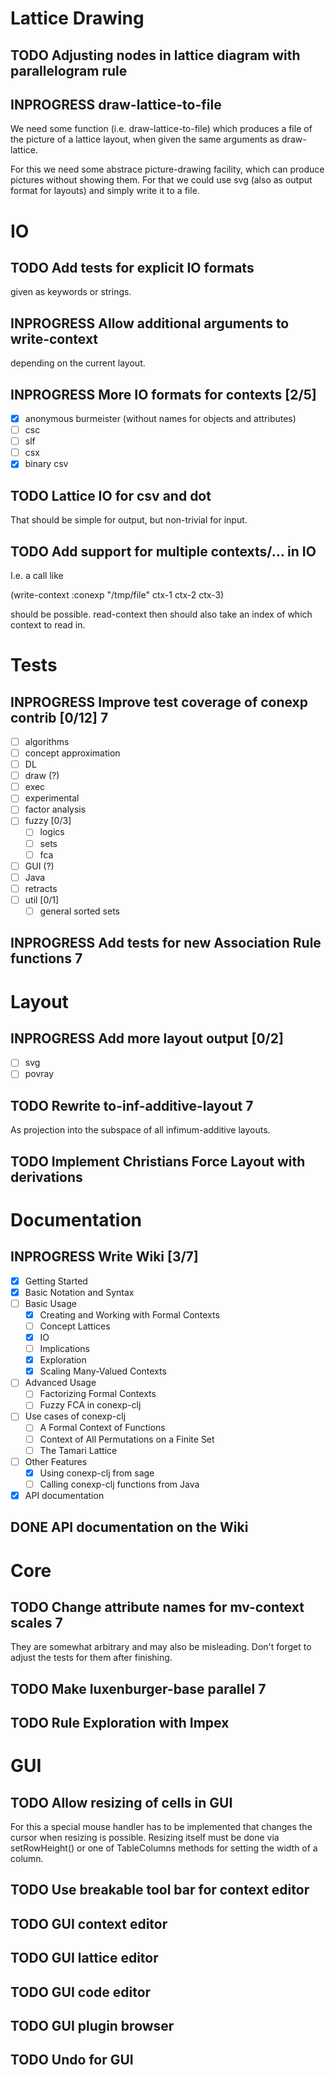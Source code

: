 # -*- mode: org -*-
#+startup: content
#+startup: hidestars
#+TODO: UNCERTAIN TODO INPROGRESS | DONE CANCELLED

* Lattice Drawing
** TODO Adjusting nodes in lattice diagram with parallelogram rule
** INPROGRESS draw-lattice-to-file
   We need some function (i.e. draw-lattice-to-file) which produces a
   file of the picture of a lattice layout, when given the same
   arguments as draw-lattice.

   For this we need some abstrace picture-drawing facility, which can
   produce pictures without showing them. For that we could use svg
   (also as output format for layouts) and simply write it to a file.
* IO
** TODO Add tests for explicit IO formats
   given as keywords or strings.
** INPROGRESS Allow additional arguments to write-context
   depending on the current layout.
** INPROGRESS More IO formats for contexts [2/5]
   - [X] anonymous burmeister (without names for objects and
     attributes)
   - [ ] csc
   - [ ] slf
   - [ ] csx
   - [X] binary csv
** TODO Lattice IO for csv and dot
   That should be simple for output, but non-trivial for input.
** TODO Add support for multiple contexts/... in IO
   I.e. a call like

     (write-context :conexp "/tmp/file" ctx-1 ctx-2 ctx-3)

   should be possible. read-context then should also take an index of
   which context to read in.
* Tests
** INPROGRESS Improve test coverage of conexp contrib [0/12]             :7:
   - [ ] algorithms
   - [ ] concept approximation
   - [ ] DL
   - [ ] draw (?)
   - [ ] exec
   - [ ] experimental
   - [ ] factor analysis
   - [ ] fuzzy [0/3]
     - [ ] logics
     - [ ] sets
     - [ ] fca
   - [ ] GUI (?)
   - [ ] Java
   - [ ] retracts
   - [ ] util [0/1]
     - [ ] general sorted sets
** INPROGRESS Add tests for new Association Rule functions               :7:
* Layout
** INPROGRESS Add more layout output [0/2]
   - [ ] svg
   - [ ] povray
** TODO Rewrite to-inf-additive-layout                                   :7:
   As projection into the subspace of all infimum-additive layouts.
** TODO Implement Christians Force Layout with derivations
* Documentation
** INPROGRESS Write Wiki [3/7]
   - [X] Getting Started
   - [X] Basic Notation and Syntax
   - [-] Basic Usage
     - [X] Creating and Working with Formal Contexts
     - [ ] Concept Lattices
     - [X] IO
     - [ ] Implications
     - [X] Exploration
     - [X] Scaling Many-Valued Contexts
   - [ ] Advanced Usage
     - [ ] Factorizing Formal Contexts
     - [ ] Fuzzy FCA in conexp-clj
   - [ ] Use cases of conexp-clj
     - [ ] A Formal Context of Functions
     - [ ] Context of All Permutations on a Finite Set
     - [ ] The Tamari Lattice
   - [-] Other Features
     - [X] Using conexp-clj from sage
     - [ ] Calling conexp-clj functions from Java
   - [X] API documentation
** DONE API documentation on the Wiki
* Core
** TODO Change attribute names for mv-context scales                     :7:
   They are somewhat arbitrary and may also be misleading. Don't
   forget to adjust the tests for them after finishing.
** TODO Make luxenburger-base parallel                                   :7:
** TODO Rule Exploration with Impex
* GUI
** TODO Allow resizing of cells in GUI
   For this a special mouse handler has to be implemented that changes the cursor when
   resizing is possible.  Resizing itself must be done via setRowHeight() or one of
   TableColumns methods for setting the width of a column.
** TODO Use breakable tool bar for context editor
** TODO GUI context editor
** TODO GUI lattice editor
** TODO GUI code editor
** TODO GUI plugin browser
** TODO Undo for GUI

